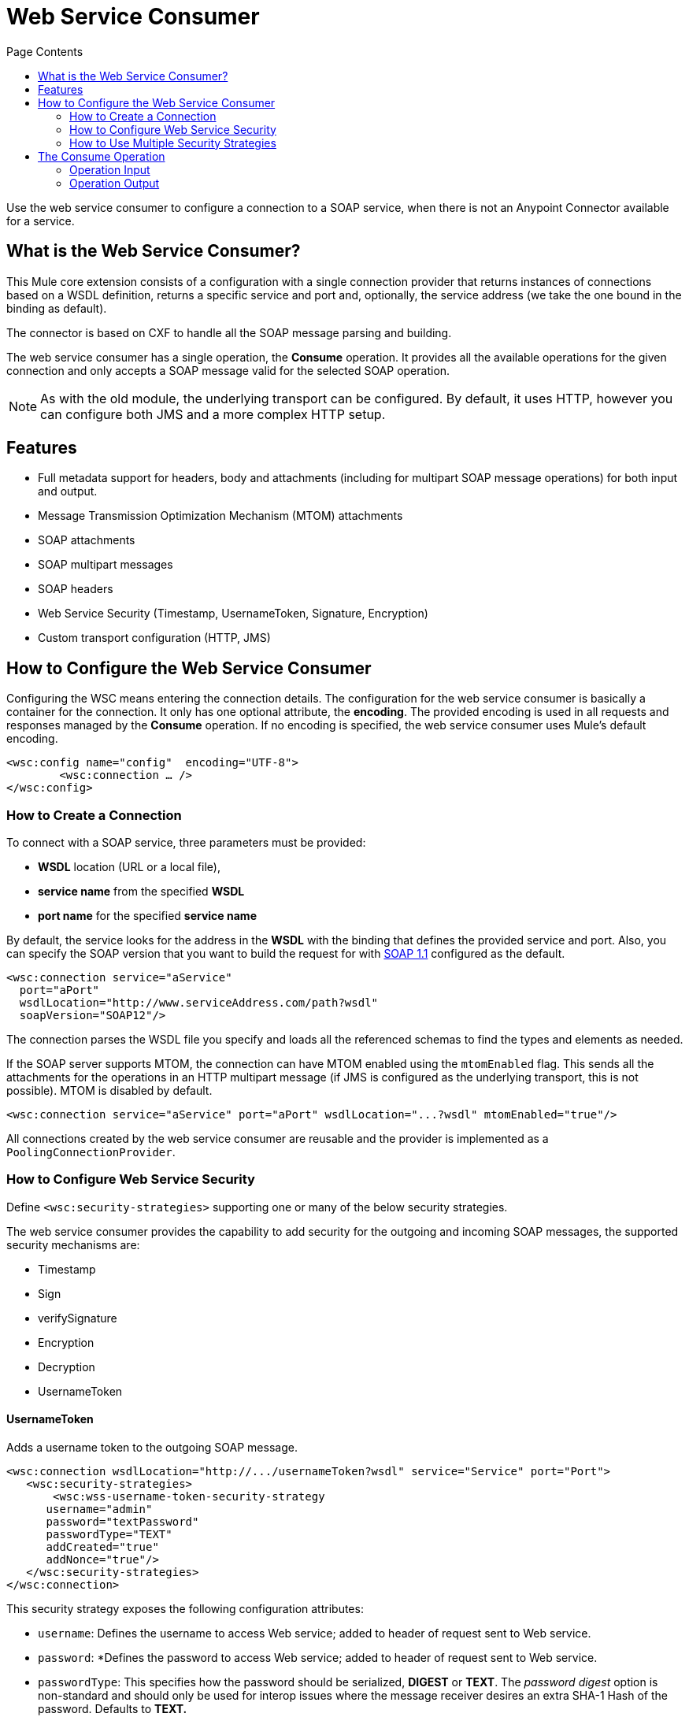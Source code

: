 = Web Service Consumer
:keywords: core, connector, web service consumer
:toc:
:toc-title: Page Contents

toc::[]



Use the web service consumer to configure a connection to a SOAP service, when there is not an Anypoint Connector available for a service.


== What is the Web Service Consumer?

This Mule core extension consists of a configuration with a single connection provider that returns instances of connections based on a WSDL definition, returns a specific service and port and, optionally, the service address (we take the one bound in the binding as default).

The connector is based on CXF to handle all the SOAP message parsing and building.
//MG how based on CXF?
// http://cxf.apache.org/docs/why-cxf.html

The web service consumer has a single operation, the *Consume* operation. It provides all the available operations for the given connection and only accepts a SOAP message valid for the selected SOAP operation.

[NOTE]
As with the old module, the underlying transport can be configured. By default, it uses HTTP, however you can configure both JMS and a more complex HTTP setup.
//MG what do we mean by simple configuration


== Features

* Full metadata support for headers, body and attachments (including for multipart SOAP message operations) for both input and output.
* Message Transmission Optimization Mechanism (MTOM) attachments
* SOAP attachments
* SOAP multipart messages
* SOAP headers
* Web Service Security (Timestamp, UsernameToken, Signature, Encryption)
* Custom transport configuration (HTTP, JMS)

== How to Configure the Web Service Consumer

Configuring the WSC means entering the connection details. The configuration for the web service consumer is basically a container for the connection. It only has one optional attribute, the *encoding*. The provided encoding is used in all  requests and responses managed by the *Consume* operation. If no encoding is specified, the web service consumer uses Mule's default encoding.
//configuration/container and the connection. Configuring the WSC means entering the connection details.

[source,xml,linenums]
----
<wsc:config name="config"  encoding="UTF-8">
	<wsc:connection … />
</wsc:config>
----

=== How to Create a Connection

To connect with a SOAP service, three parameters must be provided:

* *WSDL* location (URL or a local file),
* *service name* from the specified *WSDL*
* *port name* for the specified *service name*

By default, the service looks for the address in the *WSDL* with the binding that defines the provided service and port. Also, you can specify the SOAP version that you want to build the request for with link:https://www.w3.org/TR/2000/NOTE-SOAP-20000508/[SOAP 1.1] configured as the default.


[source,xml,linenus]
----
<wsc:connection service="aService"
  port="aPort"
  wsdlLocation="http://www.serviceAddress.com/path?wsdl"
  soapVersion="SOAP12"/>
----

The connection parses the WSDL file you specify and loads all the referenced schemas to find the types and elements as needed.
//MG a connection parses the wsdl?

If the SOAP server supports MTOM, the connection can have MTOM enabled using the `mtomEnabled` flag. This sends all the attachments for the operations in an HTTP multipart message (if JMS is configured as the underlying transport, this is not possible). MTOM is disabled by default.

[source,xml]
----
<wsc:connection service="aService" port="aPort" wsdlLocation="...?wsdl" mtomEnabled="true"/>
----
//If JMS is enabled, what does this mean for MTOM then? Are these two features mutually exclusive?

All connections created by the web service consumer are reusable and the provider is implemented as a `PoolingConnectionProvider`.

=== How to Configure Web Service Security

//MG what is WS-security, under the hood?
Define `<wsc:security-strategies>` supporting one or many of the below security strategies.

The web service consumer provides the capability to add security for the outgoing and incoming SOAP messages, the supported security mechanisms are:

 * Timestamp
 * Sign
 * verifySignature
 * Encryption
 * Decryption
 * UsernameToken

==== UsernameToken

Adds a username token to the outgoing SOAP message.

[source,xml,linenums]
----
<wsc:connection wsdlLocation="http://.../usernameToken?wsdl" service="Service" port="Port">
   <wsc:security-strategies>
       <wsc:wss-username-token-security-strategy
      username="admin"
      password="textPassword"
      passwordType="TEXT"
      addCreated="true"
      addNonce="true"/>
   </wsc:security-strategies>
</wsc:connection>
----

This security strategy exposes the following configuration attributes:

* `username`: Defines the username to access Web service; added to header of request sent to Web service.
* `password`: *Defines the password to access Web service; added to header of request sent to Web service.
* `passwordType`: This specifies how the password should be serialized, *DIGEST* or *TEXT*. The _password digest_ option is non-standard and should only be used for interop issues where the message receiver desires an extra SHA-1 Hash of the password. Defaults to *TEXT.*
* `addCreated`: Specifies whether or not to add a "Created" header to the Web service request. Defaults to *_false_*
* `addNonce`: Specifies whether or not to add a "Nonce" header to the Web service request. Defaults to *_false_*

==== Timestamp

Adds a timestamp entry to the outgoing message, it only contains two attributes: `timeToLive` and `timeToLiveUnit`.

[source,xml,linenums]
----
<wsc:connection wsdlLocation="http://.../sign?wsdl" service="Service" port="Port">
   <wsc:security-strategies>
       <wsc:wss-timestamp-security-strategy
         timeToLive="1"
         timeToLiveUnit="MINUTES"/>
   </wsc:security-strategies>
</wsc:connection>
----

* `timeToLive`: Length of time the message is valid. This attributes is qualified by the `timeToLiveUnit` attribute. The default value is 60 (seconds, qualified by the time unit `timeToLiveUnit`).
* `timeToLiveUnit`: Unit of time which qualifies the `timeToLive` attribute. The default is `SECONDS`.

==== Signature

Signs the outgoing message using the keystore configuration provided.


[source,xml,linenums]
----
<wsc:connection wsdlLocation="http://.../sign?wsdl" service="Service" port="Port">
   <wsc:security-strategies>
      <wsc:wss-sign-security-strategy>
          <wsc:key-store-configuration
          keyStorePath="path/To/Key/Store"
          password="changeit"
          alias="s1as"
          type="jks"/>
      </wsc:wss-sign-security-strategy>
   </wsc:security-strategies>
</wsc:connection>
----


==== Verify Signature

Validates the signature of an incoming SOAP message using the truststore configuration provided.

[source,xml,linenums]
----
<wsc:connection wsdlLocation="http://.../sign?wsdl" service="Service" port="Port">
   <wsc:security-strategies>
      <wsc:wss-verify-signature-security-strategy>
         <wsc:trust-store-configuration
         trustStorePath="path/To/TrustStore"
         password="mulepassword"/>
      </wsc:wss-verify-signature-security-strategy>
   </wsc:security-strategies>
</wsc:connection>
----

==== Encrypt

Encrypts the body of an outgoing SOAP message using the keystore configuration provided.

[source,xml,linenums]
----
<wsc:connection wsdlLocation="http://.../sign?wsdl" service="Service" port="Port">
   <wsc:security-strategies>
      <wsc:wss-encrypt-security-strategy>
          <wsc:key-store-configuration keyStorePath="path/To/Key/Store"
          password="changeit"
          alias="s1as"
          type="jks"/>
      </wsc:wss-encrypt-security-strategy>
   </wsc:security-strategies>
</wsc:connection>
----

==== Decrypt

Decrypts the body of an incoming SOAP message using the Keystore configuration provided.

[source,xml,linenums]
----
<wsc:connection wsdlLocation="http://.../sign?wsdl" service="Service" port="Port">
   <wsc:security-strategies>
      <wsc:wss-decrypt-security-strategy>
          <wsc:key-store-configuration
          keyStorePath="path/To/Key/Store"
          password="changeit"
          alias="s1as"
          type="jks"/>
      </wsc:wss-decrypt-security-strategy>
   </wsc:security-strategies>
</wsc:connection>
----

==== Keystore and Truststore Configurations

The following sections provide Keystore and Truststore configurations.

==== Keystore Configuration

Enables the configuration of keystore for signing, encrypting or decrypting. It's basically a simple POJO with 5 fields:

* `keyStorePath`: The location of the keyStoreFile.
* `password`: The password used to access the store.
* `alias`: The alias of the private key to use.
* `keyPassword`: The password used to access the private key, if required.
* `type`: The type of store (jks, pkcs12, jceks). Defaults to `jks`.

[source,xml,linenums]
----
<wsc:key-store-configuration
  keyStorePath="path/To/Key/Store"
  password="changeit"
  alias="s1as"
  keyPassword="asdasd123123"
  type="jks"/>
----

==== Truststore Configuration

Enables the configuration of truststore for verifying signatures. It's basically a simple POJO with 3 fields:

 * `trustStorePath`: The location of the trustStore file.
 * `password`: The password used to access the store.
 * `type`: The type of store (jks, pkcs12, jceks). Defaults to `jks`.

[source,xml,linenums]
----
<wsc:trust-store-configuration  trustStorePath="path/To/TrustStore"
password="enterpassword"
type="jks"/>
----

Both the keystore and truststore configurations can be defined as global elements so they can be reused in different configurations.

[source,xml,linenums]
----
<wsc:key-store-configuration
  name="keyStoreGlobalConfig"
  keyStorePath="path/To/Key/Store"
  password="changeit"
  alias="s1as" type="jks"/>

<wsc:connection wsdlLocation="http://.../sign?wsdl" service="Service" port="Port">
   <wsc:security-strategies>
      <wsc:wss-decrypt-security-strategy name="keyStoreGlobalConfig"/>
   </wsc:security-strategies>
</wsc:connection>
----


=== How to Use Multiple Security Strategies

Declaring multiple security strategies is valid.

Here is an example of a WSC consumer connection secured with encryption, decryption and timestamp.

[source,xml,linenums]
----
<wsc:connection wsdlLocation="http://.../sign?wsdl" service="Service" port="Port">
   <wsc:security-strategies>
      <wsc:wss-timestamp-security-strategy timeToLive="1" timeToLiveUnit="MINUTES"/>
           <wsc:wss-encrypt-security-strategy>
          <wsc:key-store-configuration keyStorePath="path/To/Key/Store"
          password="changeit"
          alias="s1as"
          type="jks"/>
      </wsc:wss-encrypt-security-strategy>
      <wsc:wss-decrypt-security-strategy>
          <wsc:key-store-configuration keyStorePath="path/To/Key/Store2"
          password="changeit"
          alias="anotherAlias"
          type="jks"/>
      </wsc:wss-decrypt-security-strategy>
   </wsc:security-strategies>
</wsc:connection>
----

////
=== Connection Validation

*TBD*
//MG
////

== The Consume Operation

The *Consume* operation is the only web service consumer operation. It enables the execution of a web service operation providing the required information for the specific operation to execute.

Basically the idea behind the operation is that for a connection, expose a set of SOAP operations to execute. For the connection you want to consume, select the required header types, body type, and attachments it has if any; and also describe the output message of the operation.

The *Consume* operation requires only two parameters:

* Operation
* Message that represents the SOAP Message that is going to be built

The SOAP message consist of three parameters:

 * `headers`: A set of XML headers.
 * `body`: The XML body, or null, if no body elements are required.
 * `attachments`:  A set of attachments.

The output can be of two different types dependending whether the response contains attachments or not. 
If the response does not carry any attachments the resulting type is a plain XML with the information returned by the service, but if the response does return at least one attachment the output type is a Multipart payload that carries the plain XML response in the body, and contains another part for each retrieved attachment by the service.


[source,xml,linenums]
----
<wsc:consume config-ref="attachmentsConfig" operation="uploadAttachment">
   <wsc:message>
       <wsc:headers>
          <wsc:header value="#[flowVars.headerIn]" key="headerIn"/>
          <wsc:header value="#[flowVars.headerInOut]" key="headerInOut"/>
       </wsc:headers>
       <wsc:body>#[payload]</wsc:body>
       <wsc:attachments>
           <wsc:attachment key="attachment" value="#[flowVars.inAttachment]"/>
       </wsc:attachments>
   </wsc:message>
</wsc:consume>
----

=== Operation Input

The input consist of a *Message* that represents a SOAP message. Input is composed of the body, a set of headers, and a set of attachments, all of them optional parameters.

==== Body

The `input` body for an operation is XML that follows the element definition pointed to by the `message` block in the provided WSDL.

For example given a SOAP operation definition (extracted from a WSDL file) like this one:

[source,xml,linenums]
----
<operation name="echoAccount">
   <soap:operation soapAction="echoAccount"/>
   <input>
       <soap:body use="literal"/>
   </input>
   <output>
       <soap:body use="literal"/>
   </output>
</operation>
…
<-- with this message definition !-->
<message name="echoAccount">
   <part name="parameters" element="tns:account"/>
</message>
<-- with the this account type definition !-->
<xs:complexType name="account">
   <xs:sequence>
     <xs:element name="id" type="xs:long" minOccurs="0"/>
       <xs:element name="items" type="xs:string" nillable="true" minOccurs="0"/>
       <xs:element name="startingDate" type="xs:dateTime" minOccurs="0"/>
</xs:sequence>
----

The body expects content like this to generate a correct SOAP envelope:

[source,xml,linenums]
----
<con:echoAccount xmlns:con="http://consumer.ws.extension.mule.org/">
   <account>
       <id>12</id>
       <items>chocolate</items>
       <items>caramel</items>
       <items>vanilla</items>
       <startingDate>2016-09-23T00:00:00-03:00</startingDate>
   </account>
</con:echoAccount>
----

Metadata is provided to build the XML body using link:/mule-user-guide/v/3.8/dataweave[DataWeave].

===== No Body Required

When an operation doesn't have a required body, use the Consume operation to accept a null value as body, 
and to generate the required body part without parameters to fulfill the SOAP request.

An example autogenerated body:

[source,xml,linenums]
----
<con:operationName xmlns:con="http://consumer.ws.extension.mule.org/"/>
----

We only need the operation's *Qname* to generate the empty body request.

===== Body Attachment Elements

In a SOAP context, the attachments are part of the body, the attachment could travel encoded to base64 right in the body or have a reference to a part of a multipart HTTP message for example, using MTOM. For the Consume operation, this is not a concern and the body is agnostic of the attachments. They are handled internally and the user does not need to worry about adding that attachment elements to the request body.

==== Headers

The headers are defined as a Map where each entry represents a header, the key of the entry defines the name of the header and the value is the header XML element.

For example if a header is defined like this:

[source,xml,linenums]
----
<wsc:message>
   <wsc:headers>
      <wsc:header value="#[payload]" key="headerIn"/>
   </wsc:headers>
</wsc:message>
----

The payload carries this header:

[source,xml]
----
<con:headerIn  xmlns:con="http://service.ns/">Header In Value</con:headerIn>
----

Metadata is provided to build the headers using DataWeave. All keys should be auto populated with their values so the user should only set the content for each one of the headers.

[source,xml]
----
{
  headerIn: "<con:headerIn  xmlns:con="http://service.ns/">Header In Value</con:headerIn>",
  headerNumberTwo: "<ns:someHeader/>"
}
----

==== Attachments

The SOAP protocol attachments are carried in the body. The WSC supports SOAP with attachments that encode the body to base64 and travel embedded into the body request and also support *MTOM*, a method of efficiently sending binary data to and from Web services. MTOM introduces the concept of sending the binary data separately from the XML body by including an XML-binary Optimized Packaging (XOP) in place of the binary data that references the data that travels in a *multipart/related message*.

.SOAP with attachments
[source,xml,linenums]
----
<con:uploadAttachment xmlns:con="http://consumer.ws.extension.mule.org/">
   <name>picture</name>
   <attachment>VGhpcyBpcyBhIHBpY3R1cmUgY29udGVudA==</attachment>
</con:echoAccount>
----

.MTOM
[source,xml,linenums]
----
<con:uploadAttachment xmlns:con="http://consumer.ws.extension.mule.org/">
   <name>picture</name>
   <xop:include href="cid:SomeUniqueID"/>
</con:echoAccount>
----

*With a MIME attachment:*

----
Content-id: "SomeUniqueID"
Content-Type: image/png

VGhpcyBpcyBhIHBpY3R1cmUgY29udGVudA==
----

For both cases the attachments are handled the same way, the WSC adds the information that is required to the body, depending on the connection you use.

=== Operation Output

The output of the operation is composed by the output payload and a set of attributes.

Both attributes and payload output provides metadata.

==== Output Payload

The output of the Consume operation can be a plain XML with the response body returned by the service or a Multipart Payload with the XML response as body of the Multipart and one more part for each attachment returned by the SOAP service.

==== Output Attributes

Web service attributes are returned for each Consume operation invocation, together with the output payload.

These attributes carry all the headers returned by the SOAP service (SOAP Headers) in XML format and all protocol specific headers returned upon operation request.

